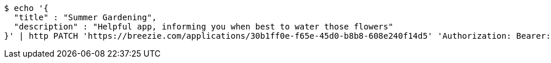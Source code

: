 [source,bash]
----
$ echo '{
  "title" : "Summer Gardening",
  "description" : "Helpful app, informing you when best to water those flowers"
}' | http PATCH 'https://breezie.com/applications/30b1ff0e-f65e-45d0-b8b8-608e240f14d5' 'Authorization: Bearer:0b79bab50daca910b000d4f1a2b675d604257e42' 'Content-Type:application/json'
----